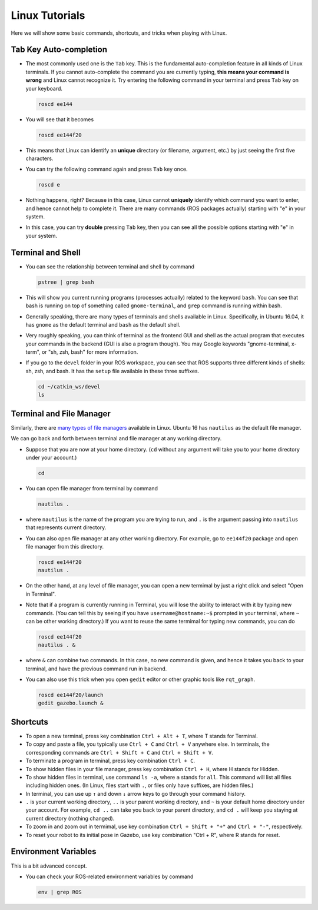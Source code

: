 Linux Tutorials
===============

Here we will show some basic commands, shortcuts, and tricks when playing with Linux.

Tab Key Auto-completion
-----------------------

- The most commonly used one is the ``Tab`` key. 
  This is the fundamental auto-completion feature in all kinds of Linux terminals.
  If you cannot auto-complete the command you are currently typing, 
  **this means your command is wrong** and Linux cannot recognize it.
  Try entering the following command in your terminal and press ``Tab`` key on your keyboard.

  .. code-block:: bash

    roscd ee144

- You will see that it becomes

  .. code-block:: bash

    roscd ee144f20

- This means that Linux can identify an **unique** directory (or filename, argument, etc.) 
  by just seeing the first five characters. 

- You can try the following command again and press ``Tab`` key once.

  .. code-block:: bash

    roscd e

- Nothing happens, right? Because in this case, Linux cannot **uniquely** identify 
  which command you want to enter, and hence cannot help to complete it.
  There are many commands (ROS packages actually) starting with "e" in your system.
  
- In this case, you can try **double** pressing ``Tab`` key, 
  then you can see all the possible options starting with "e" in your system.


Terminal and Shell
------------------

- You can see the relationship between terminal and shell by command

  .. code-block:: bash

    pstree | grep bash

- This will show you current running programs (processes actually) related to the keyword ``bash``.
  You can see that bash is running on top of something called ``gnome-terminal``, 
  and ``grep`` command is running within bash.

- Generally speaking, there are many types of terminals and shells available in Linux.
  Specifically, in Ubuntu 16.04, it has ``gnome`` as the default terminal 
  and ``bash`` as the default shell. 
  
- Very roughly speaking, you can think of terminal as the frontend GUI and shell as the actual program 
  that executes your commands in the backend (GUI is also a program though).
  You may Google keywords "gnome-terminal, x-term", or "sh, zsh, bash" for more information.

- If you go to the ``devel`` folder in your ROS workspace, 
  you can see that ROS supports three different kinds of shells: sh, zsh, and bash.
  It has the ``setup`` file available in these three suffixes.

  .. code-block:: bash

    cd ~/catkin_ws/devel
    ls


Terminal and File Manager
-------------------------

Similarly, there are `many types of file managers 
<https://www.ubuntupit.com/linux-file-manager-reviewed-for-linux-users/>`_ available in Linux. 
Ubuntu 16 has ``nautilus`` as the default file manager. 

We can go back and forth between terminal and file manager at any working directory.

- Suppose that you are now at your home directory. 
  (``cd`` without any argument will take you to your home directory under your account.)

  .. code-block:: bash

    cd

- You can open file manager from terminal by command

  .. code-block:: bash

    nautilus .

- where ``nautilus`` is the name of the program you are trying to run, 
  and ``.`` is the argument passing into ``nautilus`` that represents current directory.

- You can also open file manager at any other working directory. 
  For example, go to ``ee144f20`` package and open file manager from this directory.

  .. code-block:: bash

    roscd ee144f20
    nautilus .

- On the other hand, at any level of file manager, you can open a new termimal by just 
  a right click and select "Open in Terminal".

- Note that if a program is currently running in Terminal, 
  you will lose the ability to interact with it by typing new commands.
  (You can tell this by seeing if you have ``username@hostname:~$`` prompted in your terminal,
  where ``~`` can be other working directory.)
  If you want to reuse the same termimal for typing new commands, you can do

  .. code-block:: bash

    roscd ee144f20
    nautilus . &

- where ``&`` can combine two commands. In this case, no new command is given, 
  and hence it takes you back to your terminal, and have the previous command run in backend.

- You can also use this trick when you open ``gedit`` editor or other graphic tools like ``rqt_graph``.

  .. code-block:: bash

    roscd ee144f20/launch
    gedit gazebo.launch &


Shortcuts
---------

- To open a new terminal, press key combination ``Ctrl + Alt + T``, where T stands for Terminal.

- To copy and paste a file, you typically use ``Ctrl + C`` and ``Ctrl + V`` anywhere else. 
  In terminals, the corresponding commands are ``Ctrl + Shift + C`` and ``Ctrl + Shift + V``.

- To terminate a program in terminal, press key combination ``Ctrl + C``.

- To show hidden files in your file manager, press key combination ``Ctrl + H``, where H stands for Hidden.

- To show hidden files in terminal, use command ``ls -a``, where ``a`` stands for ``all``.
  This command will list all files including hidden ones. 
  (In Linux, files start with ``.``, or files only have suffixes, are hidden files.)

- In terminal, you can use up ``↑`` and down ``↓`` arrow keys to go through your command history.

- ``.`` is your current working directory, ``..`` is your parent working directory,
  and ``~`` is your default home directory under your account.
  For example, ``cd ..`` can take you back to your parent directory, 
  and ``cd .`` will keep you staying at current directory (nothing changed).

- To zoom in and zoom out in termimal, 
  use key combination ``Ctrl + Shift + "+"`` and ``Ctrl + "-"``, respectively.

- To reset your robot to its initial pose in Gazebo, use key combination "Ctrl + R", where R stands for reset.


Environment Variables
---------------------

This is a bit advanced concept.

- You can check your ROS-related environment variables by command

  .. code-block:: bash

    env | grep ROS
